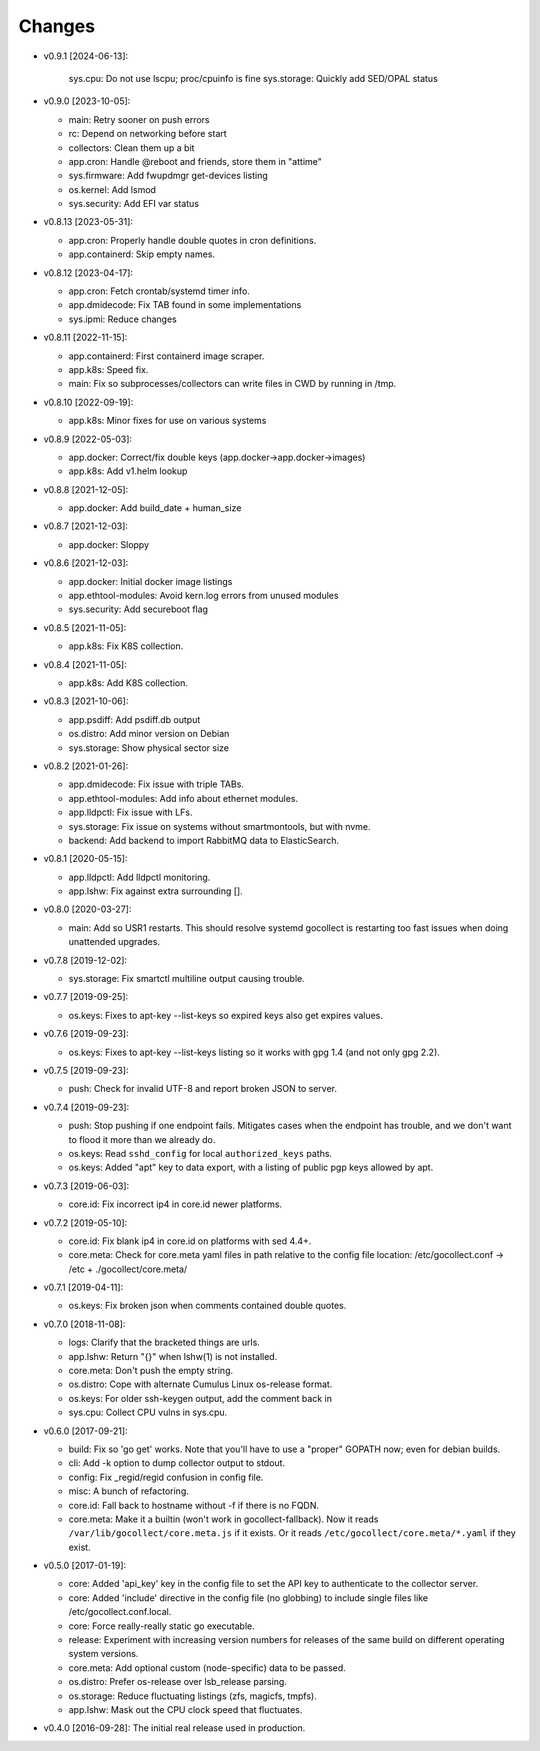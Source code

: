 Changes
-------

* v0.9.1 [2024-06-13]:

    sys.cpu: Do not use lscpu; proc/cpuinfo is fine
    sys.storage: Quickly add SED/OPAL status

* v0.9.0 [2023-10-05]:

  - main: Retry sooner on push errors
  - rc: Depend on networking before start
  - collectors: Clean them up a bit
  - app.cron: Handle @reboot and friends, store them in "attime"
  - sys.firmware: Add fwupdmgr get-devices listing
  - os.kernel: Add lsmod
  - sys.security: Add EFI var status

* v0.8.13 [2023-05-31]:

  - app.cron: Properly handle double quotes in cron definitions.
  - app.containerd: Skip empty names.

* v0.8.12 [2023-04-17]:

  - app.cron: Fetch crontab/systemd timer info.
  - app.dmidecode: Fix TAB found in some implementations
  - sys.ipmi: Reduce changes

* v0.8.11 [2022-11-15]:

  - app.containerd: First containerd image scraper.
  - app.k8s: Speed fix.
  - main: Fix so subprocesses/collectors can write files in CWD by
    running in /tmp.

* v0.8.10 [2022-09-19]:

  - app.k8s: Minor fixes for use on various systems

* v0.8.9 [2022-05-03]:

  - app.docker: Correct/fix double keys (app.docker->app.docker->images)
  - app.k8s: Add v1.helm lookup

* v0.8.8 [2021-12-05]:

  - app.docker: Add build_date + human_size

* v0.8.7 [2021-12-03]:

  - app.docker: Sloppy

* v0.8.6 [2021-12-03]:

  - app.docker: Initial docker image listings
  - app.ethtool-modules: Avoid kern.log errors from unused modules
  - sys.security: Add secureboot flag

* v0.8.5 [2021-11-05]:

  - app.k8s: Fix K8S collection.

* v0.8.4 [2021-11-05]:

  - app.k8s: Add K8S collection.

* v0.8.3 [2021-10-06]:

  - app.psdiff: Add psdiff.db output
  - os.distro: Add minor version on Debian
  - sys.storage: Show physical sector size

* v0.8.2 [2021-01-26]:

  - app.dmidecode: Fix issue with triple TABs.
  - app.ethtool-modules: Add info about ethernet modules.
  - app.lldpctl: Fix issue with LFs.
  - sys.storage: Fix issue on systems without smartmontools, but with nvme.

  - backend: Add backend to import RabbitMQ data to ElasticSearch.

* v0.8.1 [2020-05-15]:

  - app.lldpctl: Add lldpctl monitoring.
  - app.lshw: Fix against extra surrounding [].

* v0.8.0 [2020-03-27]:

  - main: Add so USR1 restarts. This should resolve systemd gocollect is
    restarting too fast issues when doing unattended upgrades.

* v0.7.8 [2019-12-02]:

  - sys.storage: Fix smartctl multiline output causing trouble.

* v0.7.7 [2019-09-25]:

  - os.keys: Fixes to apt-key --list-keys so expired keys also get expires
    values.

* v0.7.6 [2019-09-23]:

  - os.keys: Fixes to apt-key --list-keys listing so it works with gpg 1.4
    (and not only gpg 2.2).

* v0.7.5 [2019-09-23]:

  - push: Check for invalid UTF-8 and report broken JSON to server.

* v0.7.4 [2019-09-23]:

  - push: Stop pushing if one endpoint fails. Mitigates cases when the
    endpoint has trouble, and we don't want to flood it more than we
    already do.
  - os.keys: Read ``sshd_config`` for local ``authorized_keys`` paths.
  - os.keys: Added "apt" key to data export, with a listing of public
    pgp keys allowed by apt.

* v0.7.3 [2019-06-03]:

  - core.id: Fix incorrect ip4 in core.id newer platforms.

* v0.7.2 [2019-05-10]:

  - core.id: Fix blank ip4 in core.id on platforms with sed 4.4+.
  - core.meta: Check for core.meta yaml files in path relative to the config
    file location: /etc/gocollect.conf -> /etc + ./gocollect/core.meta/

* v0.7.1 [2019-04-11]:

  - os.keys: Fix broken json when comments contained double quotes.

* v0.7.0 [2018-11-08]:

  - logs: Clarify that the bracketed things are urls.

  - app.lshw: Return "{}" when lshw(1) is not installed.
  - core.meta: Don't push the empty string.
  - os.distro: Cope with alternate Cumulus Linux os-release format.
  - os.keys: For older ssh-keygen output, add the comment back in
  - sys.cpu: Collect CPU vulns in sys.cpu.

* v0.6.0 [2017-09-21]:

  - build: Fix so 'go get' works. Note that you'll have to use a
    "proper" GOPATH now; even for debian builds.
  - cli: Add -k option to dump collector output to stdout.
  - config: Fix _regid/regid confusion in config file.
  - misc: A bunch of refactoring.

  - core.id: Fall back to hostname without -f if there is no FQDN.
  - core.meta: Make it a builtin (won't work in gocollect-fallback). Now
    it reads ``/var/lib/gocollect/core.meta.js`` if it exists. Or it
    reads ``/etc/gocollect/core.meta/*.yaml`` if they exist.

* v0.5.0 [2017-01-19]:

  - core: Added 'api_key' key in the config file to set the API key to
    authenticate to the collector server.
  - core: Added 'include' directive in the config file (no globbing) to
    include single files like /etc/gocollect.conf.local.
  - core: Force really-really static go executable.

  - release: Experiment with increasing version numbers for releases of
    the same build on different operating system versions.

  - core.meta: Add optional custom (node-specific) data to be passed.
  - os.distro: Prefer os-release over lsb_release parsing.
  - os.storage: Reduce fluctuating listings (zfs, magicfs, tmpfs).
  - app.lshw: Mask out the CPU clock speed that fluctuates.

* v0.4.0 [2016-09-28]: The initial real release used in production.
